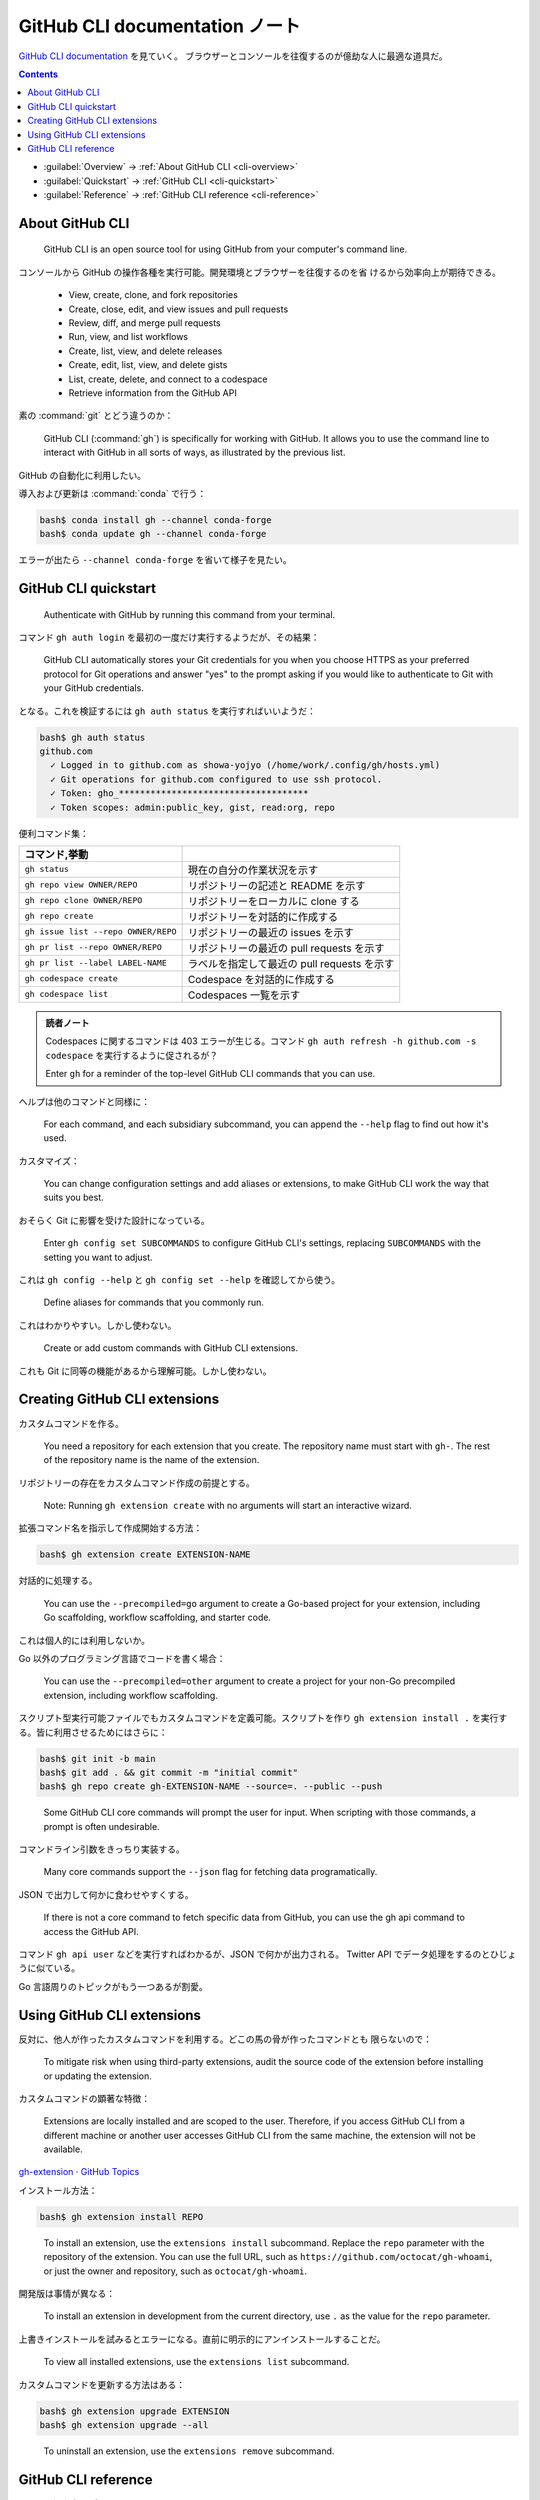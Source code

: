 ======================================================================
GitHub CLI documentation ノート
======================================================================

`GitHub CLI documentation <https://docs.github.com/en/github-cli>`__ を見ていく。
ブラウザーとコンソールを往復するのが億劫な人に最適な道具だ。

.. contents::
   :depth: 3

* :guilabel:`Overview` → :ref:`About GitHub CLI <cli-overview>`
* :guilabel:`Quickstart` → :ref:`GitHub CLI <cli-quickstart>`
* :guilabel:`Reference` → :ref:`GitHub CLI reference <cli-reference>`

.. _cli-overview:

About GitHub CLI
======================================================================

   GitHub CLI is an open source tool for using GitHub from your computer's
   command line.

コンソールから GitHub の操作各種を実行可能。開発環境とブラウザーを往復するのを省
けるから効率向上が期待できる。

   * View, create, clone, and fork repositories
   * Create, close, edit, and view issues and pull requests
   * Review, diff, and merge pull requests
   * Run, view, and list workflows
   * Create, list, view, and delete releases
   * Create, edit, list, view, and delete gists
   * List, create, delete, and connect to a codespace
   * Retrieve information from the GitHub API

素の :command:`git` とどう違うのか：

   GitHub CLI (:command:`gh`) is specifically for working with GitHub. It allows
   you to use the command line to interact with GitHub in all sorts of ways, as
   illustrated by the previous list.

GitHub の自動化に利用したい。

導入および更新は :command:`conda` で行う：

.. code:: console

   bash$ conda install gh --channel conda-forge
   bash$ conda update gh --channel conda-forge

エラーが出たら ``--channel conda-forge`` を省いて様子を見たい。

.. seealso::

   `cli/cli: GitHub’s official command line tool <https://github.com/cli/cli>`__

.. _cli-quickstart:

GitHub CLI quickstart
======================================================================

   Authenticate with GitHub by running this command from your terminal.

コマンド ``gh auth login`` を最初の一度だけ実行するようだが、その結果：

   GitHub CLI automatically stores your Git credentials for you when you choose
   HTTPS as your preferred protocol for Git operations and answer "yes" to the
   prompt asking if you would like to authenticate to Git with your GitHub
   credentials.

となる。これを検証するには ``gh auth status`` を実行すればいいようだ：

.. code:: console

   bash$ gh auth status
   github.com
     ✓ Logged in to github.com as showa-yojyo (/home/work/.config/gh/hosts.yml)
     ✓ Git operations for github.com configured to use ssh protocol.
     ✓ Token: gho_************************************
     ✓ Token scopes: admin:public_key, gist, read:org, repo

便利コマンド集：

.. csv-table::
   :delim: |
   :header: コマンド,挙動
   :widths: auto

   ``gh status`` | 現在の自分の作業状況を示す
   ``gh repo view OWNER/REPO`` | リポジトリーの記述と README を示す
   ``gh repo clone OWNER/REPO`` | リポジトリーをローカルに clone する
   ``gh repo create`` | リポジトリーを対話的に作成する
   ``gh issue list --repo OWNER/REPO`` | リポジトリーの最近の issues を示す
   ``gh pr list --repo OWNER/REPO`` | リポジトリーの最近の pull requests を示す
   ``gh pr list --label LABEL-NAME`` | ラベルを指定して最近の pull requests を示す
   ``gh codespace create`` | Codespace を対話的に作成する
   ``gh codespace list`` | Codespaces 一覧を示す

.. admonition:: 読者ノート

   Codespaces に関するコマンドは 403 エラーが生じる。コマンド ``gh auth refresh
   -h github.com -s codespace`` を実行するように促されるが？

   Enter ``gh`` for a reminder of the top-level GitHub CLI commands that you can
   use.

ヘルプは他のコマンドと同様に：

   For each command, and each subsidiary subcommand, you can append the
   ``--help`` flag to find out how it's used.

カスタマイズ：

   You can change configuration settings and add aliases or extensions, to make
   GitHub CLI work the way that suits you best.

おそらく Git に影響を受けた設計になっている。

   Enter ``gh config set SUBCOMMANDS`` to configure GitHub CLI's settings,
   replacing ``SUBCOMMANDS`` with the setting you want to adjust.

これは ``gh config --help`` と ``gh config set --help`` を確認してから使う。

   Define aliases for commands that you commonly run.

これはわかりやすい。しかし使わない。

   Create or add custom commands with GitHub CLI extensions.

これも Git に同等の機能があるから理解可能。しかし使わない。

Creating GitHub CLI extensions
======================================================================

カスタムコマンドを作る。

   You need a repository for each extension that you create. The repository name
   must start with ``gh-``. The rest of the repository name is the name of the
   extension.

リポジトリーの存在をカスタムコマンド作成の前提とする。

   Note: Running ``gh extension create`` with no arguments will start an
   interactive wizard.

拡張コマンド名を指示して作成開始する方法：

.. code:: console

   bash$ gh extension create EXTENSION-NAME

対話的に処理する。

   You can use the ``--precompiled=go`` argument to create a Go-based project
   for your extension, including Go scaffolding, workflow scaffolding, and
   starter code.

これは個人的には利用しないか。

Go 以外のプログラミング言語でコードを書く場合：

   You can use the ``--precompiled=other`` argument to create a project for your
   non-Go precompiled extension, including workflow scaffolding.

スクリプト型実行可能ファイルでもカスタムコマンドを定義可能。スクリプトを作り
``gh extension install .`` を実行する。皆に利用させるためにはさらに：

.. code:: console

   bash$ git init -b main
   bash$ git add . && git commit -m "initial commit"
   bash$ gh repo create gh-EXTENSION-NAME --source=. --public --push

..

   Some GitHub CLI core commands will prompt the user for input. When scripting
   with those commands, a prompt is often undesirable.

コマンドライン引数をきっちり実装する。

   Many core commands support the ``--json`` flag for fetching data
   programatically.

JSON で出力して何かに食わせやすくする。

   If there is not a core command to fetch specific data from GitHub, you can
   use the gh api command to access the GitHub API.

コマンド ``gh api user`` などを実行すればわかるが、JSON で何かが出力される。
Twitter API でデータ処理をするのとひじょうに似ている。

Go 言語周りのトピックがもう一つあるが割愛。

Using GitHub CLI extensions
======================================================================

反対に、他人が作ったカスタムコマンドを利用する。どこの馬の骨が作ったコマンドとも
限らないので：

   To mitigate risk when using third-party extensions, audit the source code of
   the extension before installing or updating the extension.

カスタムコマンドの顕著な特徴：

   Extensions are locally installed and are scoped to the user. Therefore, if
   you access GitHub CLI from a different machine or another user accesses
   GitHub CLI from the same machine, the extension will not be available.

`gh-extension · GitHub Topics <https://github.com/topics/gh-extension>`__

インストール方法：

.. code:: console

   bash$ gh extension install REPO

..

   To install an extension, use the ``extensions install`` subcommand. Replace
   the ``repo`` parameter with the repository of the extension. You can use the
   full URL, such as ``https://github.com/octocat/gh-whoami``, or just the owner
   and repository, such as ``octocat/gh-whoami``.

開発版は事情が異なる：

   To install an extension in development from the current directory, use ``.``
   as the value for the ``repo`` parameter.

上書きインストールを試みるとエラーになる。直前に明示的にアンインストールすることだ。

   To view all installed extensions, use the ``extensions list`` subcommand.

カスタムコマンドを更新する方法はある：

.. code:: console

   bash$ gh extension upgrade EXTENSION
   bash$ gh extension upgrade --all

..

   To uninstall an extension, use the ``extensions remove`` subcommand.

.. _cli-reference:

GitHub CLI reference
======================================================================

頭に叩き込む必要があるコマンド：

.. csv-table::
   :delim: |
   :header: コマンド,挙動
   :widths: auto

   ``gh`` | 最上位コマンドすべてを示す
   ``gh COMMAND`` | ``COMMAND`` のサブコマンドすべてを示す
   ``gh environment`` | ``gh`` が参照する環境変数一覧を示す
   ``gh config`` | 設定可能な GitHub CLI 項目を示す
   ``gh COMMAND [SUBCOMMAND ...] --help`` | コマンド ``gh COMMAND [SUBCOMMAND ...]`` の利用法を出力する

ブラウザーでまとめて情報を得るには次のマニュアルページを参照する： `GitHub CLI
\| Take GitHub to the command line <https://cli.github.com/manual/gh>`__
